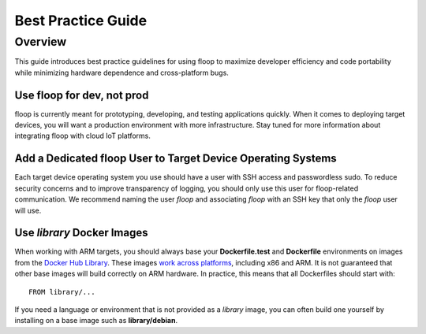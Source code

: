 .. _intro-best:

===================
Best Practice Guide
===================

Overview
========
This guide introduces best practice guidelines for using floop to maximize developer efficiency and code portability while minimizing hardware dependence and cross-platform bugs.

Use floop for dev, not prod
---------------------------
floop is currently meant for prototyping, developing, and testing applications quickly. When it comes to deploying target devices, you will want a production environment with more infrastructure. Stay tuned for more information about integrating floop with cloud IoT platforms.

Add a Dedicated floop User to Target Device Operating Systems
-------------------------------------------------------------
Each target device operating system you use should have a user with SSH access and passwordless sudo. To reduce security concerns and to improve transparency of logging, you should only use this user for floop-related communication. We recommend naming the user *floop* and associating *floop* with an SSH key that only the *floop* user will use. 

Use *library* Docker Images
---------------------------
When working with ARM targets, you should always base your **Dockerfile.test** and **Dockerfile** environments on images from the `Docker Hub Library <https://hub.docker.com/u/library/>`_. These images `work across platforms <https://blog.docker.com/2017/09/docker-official-images-now-multi-platform/>`_, including x86 and ARM. It is not guaranteed that other base images will build correctly on ARM hardware. In practice, this means that all Dockerfiles should start with:
::
    FROM library/...

If you need a language or environment that is not provided as a *library* image, you can often build one yourself by installing on a base image such as **library/debian**.
